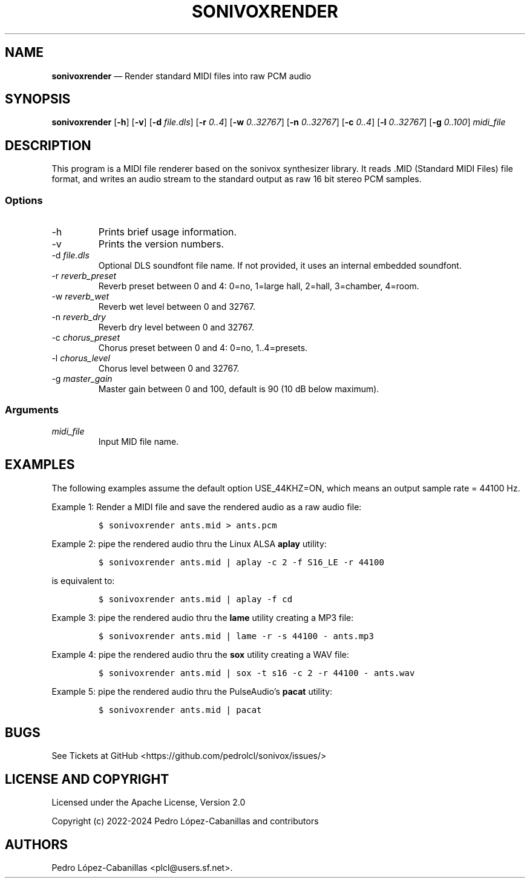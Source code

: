 .\" Automatically generated by Pandoc 2.14.0.3
.\"
.TH "SONIVOXRENDER" "1" "October 27, 2024" "sonivox 3.6.15.0" "Sonivox MIDI File Renderer"
.hy
.SH NAME
.PP
\f[B]sonivoxrender\f[R] \[em] Render standard MIDI files into raw PCM
audio
.SH SYNOPSIS
.PP
\f[B]sonivoxrender\f[R] [\f[B]-h\f[R]] [\f[B]-v\f[R]] [\f[B]-d\f[R]
\f[I]file.dls\f[R]] [\f[B]-r\f[R] \f[I]0..4\f[R]] [\f[B]-w\f[R]
\f[I]0..32767\f[R]] [\f[B]-n\f[R] \f[I]0..32767\f[R]] [\f[B]-c\f[R]
\f[I]0..4\f[R]] [\f[B]-l\f[R] \f[I]0..32767\f[R]] [\f[B]-g\f[R]
\f[I]0..100\f[R]] \f[I]midi_file\f[R]
.SH DESCRIPTION
.PP
This program is a MIDI file renderer based on the sonivox synthesizer
library.
It reads .MID (Standard MIDI Files) file format, and writes an audio
stream to the standard output as raw 16 bit stereo PCM samples.
.SS Options
.TP
-h
Prints brief usage information.
.TP
-v
Prints the version numbers.
.TP
-d \f[I]file.dls\f[R]
Optional DLS soundfont file name.
If not provided, it uses an internal embedded soundfont.
.TP
-r \f[I]reverb_preset\f[R]
Reverb preset between 0 and 4: 0=no, 1=large hall, 2=hall, 3=chamber,
4=room.
.TP
-w \f[I]reverb_wet\f[R]
Reverb wet level between 0 and 32767.
.TP
-n \f[I]reverb_dry\f[R]
Reverb dry level between 0 and 32767.
.TP
-c \f[I]chorus_preset\f[R]
Chorus preset between 0 and 4: 0=no, 1..4=presets.
.TP
-l \f[I]chorus_level\f[R]
Chorus level between 0 and 32767.
.TP
-g \f[I]master_gain\f[R]
Master gain between 0 and 100, default is 90 (10 dB below maximum).
.SS Arguments
.TP
\f[I]midi_file\f[R]
Input MID file name.
.SH EXAMPLES
.PP
The following examples assume the default option USE_44KHZ=ON, which
means an output sample rate = 44100 Hz.
.PP
Example 1: Render a MIDI file and save the rendered audio as a raw audio
file:
.IP
.nf
\f[C]
$ sonivoxrender ants.mid > ants.pcm
\f[R]
.fi
.PP
Example 2: pipe the rendered audio thru the Linux ALSA \f[B]aplay\f[R]
utility:
.IP
.nf
\f[C]
$ sonivoxrender ants.mid | aplay -c 2 -f S16_LE -r 44100
\f[R]
.fi
.PP
is equivalent to:
.IP
.nf
\f[C]
$ sonivoxrender ants.mid | aplay -f cd
\f[R]
.fi
.PP
Example 3: pipe the rendered audio thru the \f[B]lame\f[R] utility
creating a MP3 file:
.IP
.nf
\f[C]
$ sonivoxrender ants.mid | lame -r -s 44100 - ants.mp3
\f[R]
.fi
.PP
Example 4: pipe the rendered audio thru the \f[B]sox\f[R] utility
creating a WAV file:
.IP
.nf
\f[C]
$ sonivoxrender ants.mid | sox -t s16 -c 2 -r 44100 - ants.wav
\f[R]
.fi
.PP
Example 5: pipe the rendered audio thru the PulseAudio\[cq]s
\f[B]pacat\f[R] utility:
.IP
.nf
\f[C]
$ sonivoxrender ants.mid | pacat
\f[R]
.fi
.SH BUGS
.PP
See Tickets at GitHub <https://github.com/pedrolcl/sonivox/issues/>
.SH LICENSE AND COPYRIGHT
.PP
Licensed under the Apache License, Version 2.0
.PP
Copyright (c) 2022-2024 Pedro L\['o]pez-Cabanillas and contributors
.SH AUTHORS
Pedro L\['o]pez-Cabanillas <plcl@users.sf.net>.
